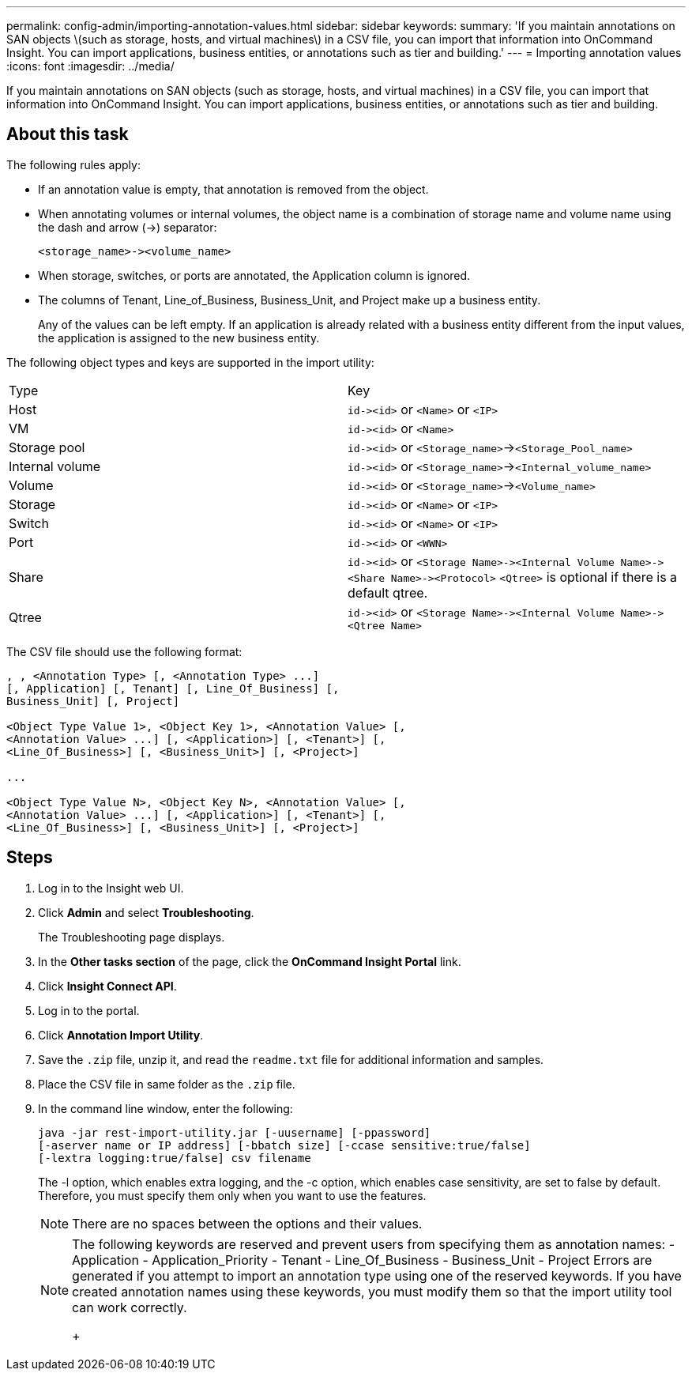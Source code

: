 ---
permalink: config-admin/importing-annotation-values.html
sidebar: sidebar
keywords: 
summary: 'If you maintain annotations on SAN objects \(such as storage, hosts, and virtual machines\) in a CSV file, you can import that information into OnCommand Insight. You can import applications, business entities, or annotations such as tier and building.'
---
= Importing annotation values
:icons: font
:imagesdir: ../media/

[.lead]
If you maintain annotations on SAN objects (such as storage, hosts, and virtual machines) in a CSV file, you can import that information into OnCommand Insight. You can import applications, business entities, or annotations such as tier and building.

== About this task

The following rules apply:

* If an annotation value is empty, that annotation is removed from the object.
* When annotating volumes or internal volumes, the object name is a combination of storage name and volume name using the dash and arrow (\->) separator:
+
----
<storage_name>-><volume_name>
----

* When storage, switches, or ports are annotated, the Application column is ignored.
* The columns of Tenant, Line_of_Business, Business_Unit, and Project make up a business entity.
+
Any of the values can be left empty. If an application is already related with a business entity different from the input values, the application is assigned to the new business entity.

The following object types and keys are supported in the import utility:

|===
| Type| Key
a|
Host
a|
`+id-><id>+` or `<Name>` or `<IP>`
a|
VM
a|
`+id-><id>+` or `<Name>`
a|
Storage pool
a|
`+id-><id>+` or `<Storage_name>`\->``<Storage_Pool_name>``
a|
Internal volume
a|
`+id-><id>+` or `<Storage_name>`\->``<Internal_volume_name>``
a|
Volume
a|
`+id-><id>+` or `<Storage_name>`\->``<Volume_name>``
a|
Storage
a|
`+id-><id>+` or `<Name>` or `<IP>`
a|
Switch
a|
`+id-><id>+` or `<Name>` or `<IP>`
a|
Port
a|
`+id-><id>+` or `<WWN>`
a|
Share
a|
`+id-><id>+` or `+<Storage Name>-><Internal Volume Name>-><Share Name>-><Protocol>+` [`+-><Qtree Name >+`]`<Qtree>` is optional if there is a default qtree.

a|
Qtree
a|
`+id-><id>+` or `+<Storage Name>-><Internal Volume Name>-><Qtree Name>+`
|===
The CSV file should use the following format:

----
, , <Annotation Type> [, <Annotation Type> ...]
[, Application] [, Tenant] [, Line_Of_Business] [,
Business_Unit] [, Project]

<Object Type Value 1>, <Object Key 1>, <Annotation Value> [,
<Annotation Value> ...] [, <Application>] [, <Tenant>] [,
<Line_Of_Business>] [, <Business_Unit>] [, <Project>]

...

<Object Type Value N>, <Object Key N>, <Annotation Value> [,
<Annotation Value> ...] [, <Application>] [, <Tenant>] [,
<Line_Of_Business>] [, <Business_Unit>] [, <Project>]
----

== Steps

. Log in to the Insight web UI.
. Click *Admin* and select *Troubleshooting*.
+
The Troubleshooting page displays.

. In the *Other tasks section* of the page, click the *OnCommand Insight Portal* link.
. Click *Insight Connect API*.
. Log in to the portal.
. Click *Annotation Import Utility*.
. Save the `.zip` file, unzip it, and read the `readme.txt` file for additional information and samples.
. Place the CSV file in same folder as the `.zip` file.
. In the command line window, enter the following:
+
----
java -jar rest-import-utility.jar [-uusername] [-ppassword]
[-aserver name or IP address] [-bbatch size] [-ccase sensitive:true/false]
[-lextra logging:true/false] csv filename
----
+
The -l option, which enables extra logging, and the -c option, which enables case sensitivity, are set to false by default. Therefore, you must specify them only when you want to use the features.
+
[NOTE]
====
There are no spaces between the options and their values.
====
+
[NOTE]
====
The following keywords are reserved and prevent users from specifying them as annotation names:
    -   Application
    -   Application_Priority
    -   Tenant
    -   Line_Of_Business
    -   Business_Unit
    -   Project
    Errors are generated if you attempt to import an annotation type using one of the reserved keywords. If you have created annotation names using these keywords, you must modify them so that the import utility tool can work correctly.
+
====

